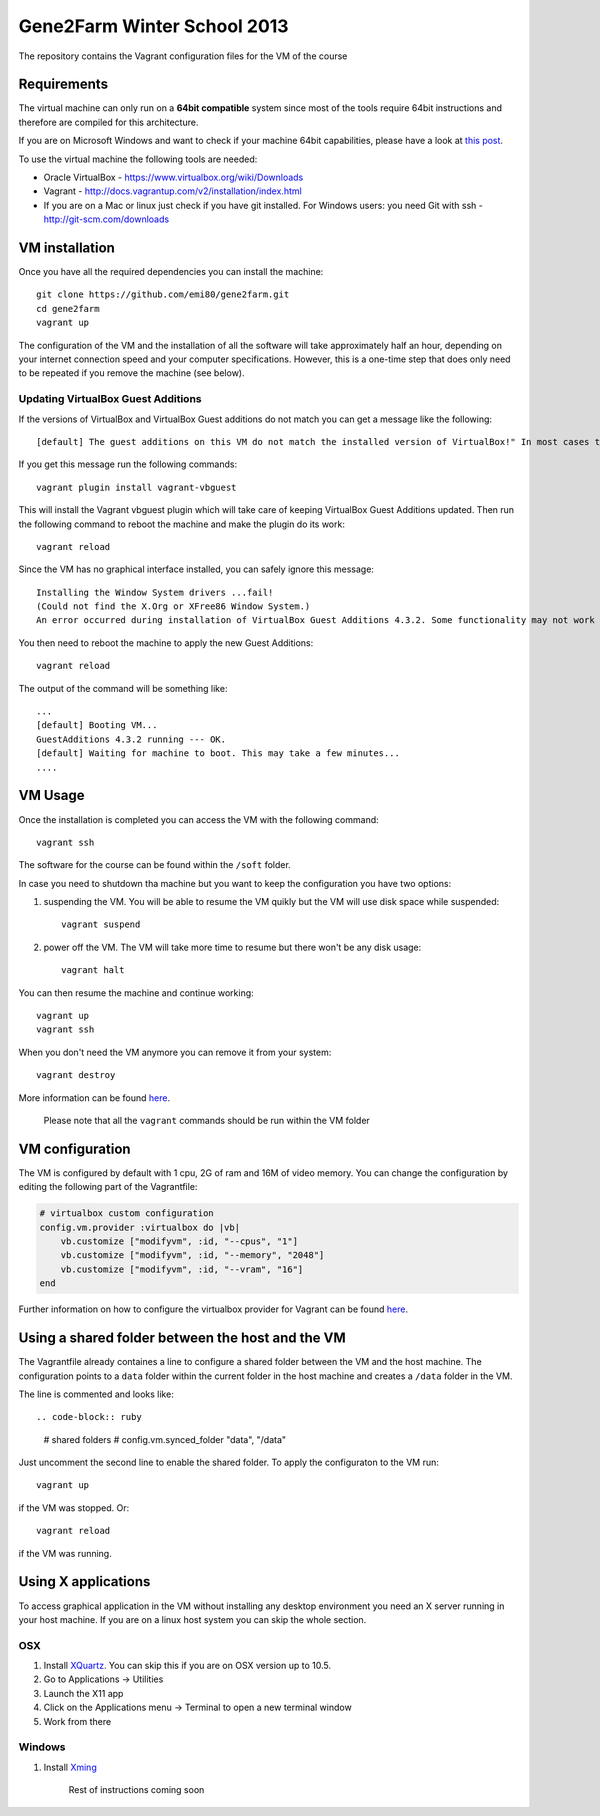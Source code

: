 Gene2Farm Winter School 2013
============================

The repository contains the Vagrant configuration files for the VM of the course

Requirements
------------

The virtual machine can only run on a **64bit compatible** system since most of the tools require 64bit instructions and therefore are compiled for this architecture.

If you are on Microsoft Windows and want to check if your machine 64bit capabilities, please have a look at `this post <http://superuser.com/questions/251014/how-to-check-whether-my-hardware-is-64-bit-capable-in-windows>`_.

To use the virtual machine the following tools are needed:

- Oracle VirtualBox - https://www.virtualbox.org/wiki/Downloads

- Vagrant - http://docs.vagrantup.com/v2/installation/index.html

- If you are on a Mac or linux just check if you have git installed.
  For Windows users: you need Git with ssh - http://git-scm.com/downloads


VM installation
---------------

Once you have all the required dependencies you can install the machine::

    git clone https://github.com/emi80/gene2farm.git
    cd gene2farm
    vagrant up

The configuration of the VM and the installation of all the software will take approximately half an hour, depending on your internet connection speed and your computer specifications. However, this is a one-time step that does only need to be repeated if you remove the machine (see below).


Updating VirtualBox Guest Additions
~~~~~~~~~~~~~~~~~~~~~~~~~~~~~~~~~~~

If the versions of VirtualBox and VirtualBox Guest additions do not match you can get a message like the following::

    [default] The guest additions on this VM do not match the installed version of VirtualBox!" In most cases this is fine, but in rare cases it can cause things such as shared folders to not work properly. If you see shared folder errors, please update the guest additions within the virtual machine and reload your VM.

If you get this message run the following commands::

    vagrant plugin install vagrant-vbguest

This will install the Vagrant vbguest plugin which will take care of keeping VirtualBox Guest Additions updated. Then run the following command to reboot the machine and make the plugin do its work::

    vagrant reload

Since the VM has no graphical interface installed, you can safely ignore this message::

    Installing the Window System drivers ...fail!
    (Could not find the X.Org or XFree86 Window System.)
    An error occurred during installation of VirtualBox Guest Additions 4.3.2. Some functionality may not work as intended.

You then need to reboot the machine to apply the new Guest Additions::

    vagrant reload

The output of the command will be something like::

    ...
    [default] Booting VM...
    GuestAdditions 4.3.2 running --- OK.
    [default] Waiting for machine to boot. This may take a few minutes...
    ....


VM Usage
--------

Once the installation is completed you can access the VM with the following command::

    vagrant ssh

The software for the course can be found within the ``/soft`` folder.

In case you need to shutdown tha machine but you want to keep the configuration you have two options:

1. suspending the VM. You will be able to resume the VM quikly but the VM will use disk space while suspended::

    vagrant suspend

2. power off the VM. The VM will take more time to resume but there won't be any disk usage::

    vagrant halt

You can then resume the machine and continue working::

    vagrant up
    vagrant ssh

When you don't need the VM anymore you can remove it from your system::

    vagrant destroy

More information can be found `here <http://docs.vagrantup.com/v2/getting-started/index.html>`_.

    Please note that all the ``vagrant`` commands should be run within the VM folder


VM configuration
----------------

The VM is configured by default with 1 cpu, 2G of ram and 16M of video memory. You can change the configuration by editing the following part of the Vagrantfile:

.. code-block:: ruby

    # virtualbox custom configuration
    config.vm.provider :virtualbox do |vb|
        vb.customize ["modifyvm", :id, "--cpus", "1"]
        vb.customize ["modifyvm", :id, "--memory", "2048"]
        vb.customize ["modifyvm", :id, "--vram", "16"]
    end

Further information on how to configure the virtualbox provider for Vagrant can be found `here <http://docs.vagrantup.com/v2/virtualbox/configuration.html>`_.


Using a shared folder between the host and the VM
-------------------------------------------------

The Vagrantfile already containes a line to configure a shared folder between the VM and the host machine. The configuration points to a ``data`` folder within the current folder in the host machine and creates a ``/data`` folder in the VM. 

The line is commented and looks like::

.. code-block:: ruby

    # shared folders
    # config.vm.synced_folder "data", "/data"

Just uncomment the second line to enable the shared folder. To apply the configuraton to the VM run::

    vagrant up

if the VM was stopped. Or::

    vagrant reload

if the VM was running.


Using X applications
--------------------

To access graphical application in the VM without installing any desktop environment you need an X server running in your host machine. If you are on a linux host system you can skip the whole section.

OSX
~~~

1. Install `XQuartz <http://xquartz.macosforge.org>`_. You can skip this if you are on OSX version up to 10.5.
2. Go to Applications -> Utilities
3. Launch the X11 app
4. Click on the Applications menu -> Terminal to open a new terminal window
5. Work from there


Windows
~~~~~~~

1. Install `Xming <http://www.straightrunning.com/XmingNotes>`_

    Rest of instructions coming soon
